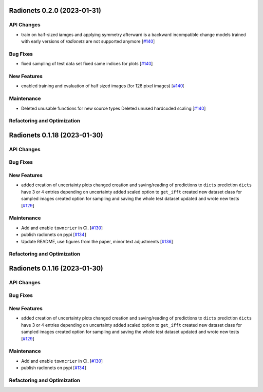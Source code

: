 Radionets 0.2.0 (2023-01-31)
============================


API Changes
-----------

- train on half-sized iamges and applying symmetry afterward is a backward incompatible change
  models trained with early versions of `radionets` are not supported anymore [`#140 <https://github.com/radionets-project/radionets/pull/140>`__]


Bug Fixes
---------

- fixed sampling of test data set
  fixed same indices for plots [`#140 <https://github.com/radionets-project/radionets/pull/140>`__]


New Features
------------

- enabled training and evaluation of half sized images (for 128 pixel images) [`#140 <https://github.com/radionets-project/radionets/pull/140>`__]


Maintenance
-----------

- Deleted unusable functions for new source types
  Deleted unused hardcoded scaling [`#140 <https://github.com/radionets-project/radionets/pull/140>`__]


Refactoring and Optimization
----------------------------


Radionets 0.1.18 (2023-01-30)
=============================


API Changes
-----------


Bug Fixes
---------


New Features
------------

- added creation of uncertainty plots
  changed creation and saving/reading of predictions to ``dicts``
  prediction ``dicts`` have 3 or 4 entries depending on uncertainty
  added scaled option to ``get_ifft``
  created new dataset class for sampled images
  created option for sampling and saving the whole test dataset
  updated and wrote new tests [`#129 <https://github.com/radionets-project/radionets/pull/129>`__]


Maintenance
-----------

- Add and enable ``towncrier`` in CI. [`#130 <https://github.com/radionets-project/radionets/pull/130>`__]

- publish radionets on pypi [`#134 <https://github.com/radionets-project/radionets/pull/134>`__]

- Update README, use figures from the paper, minor text adjustments [`#136 <https://github.com/radionets-project/radionets/pull/136>`__]


Refactoring and Optimization
----------------------------


Radionets 0.1.16 (2023-01-30)
=============================


API Changes
-----------


Bug Fixes
---------


New Features
------------

- added creation of uncertainty plots
  changed creation and saving/reading of predictions to ``dicts``
  prediction ``dicts`` have 3 or 4 entries depending on uncertainty
  added scaled option to ``get_ifft``
  created new dataset class for sampled images
  created option for sampling and saving the whole test dataset
  updated and wrote new tests [`#129 <https://github.com/radionets-project/radionets/pull/129>`__]


Maintenance
-----------

- Add and enable ``towncrier`` in CI. [`#130 <https://github.com/radionets-project/radionets/pull/130>`__]

- publish radionets on pypi [`#134 <https://github.com/radionets-project/radionets/pull/134>`__]


Refactoring and Optimization
----------------------------
